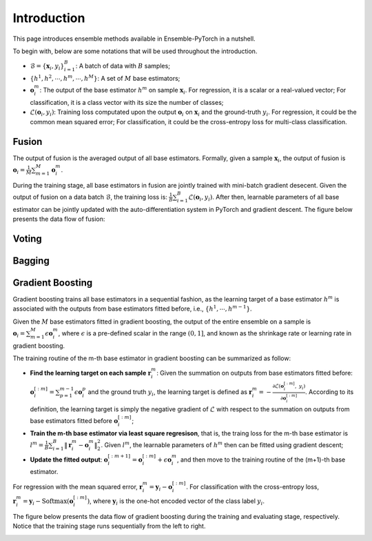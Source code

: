 Introduction
============

This page introduces ensemble methods available in Ensemble-PyTorch in a nutshell.

To begin with, below are some notations that will be used throughout the introduction.

- :math:`\mathcal{B} = \{\mathbf{x}_i, y_i\}_{i=1}^B`: A batch of data with :math:`B` samples;
- :math:`\{h^1, h^2, \cdots, h^m, \cdots, h^M\}`: A set of :math:`M` base estimators;
- :math:`\mathbf{o}_i^m`: The output of the base estimator :math:`h^m` on sample :math:`\mathbf{x}_i`. For regression, it is a scalar or a real-valued vector; For classification, it is a class vector with its size the number of classes;
- :math:`\mathcal{L}(\mathbf{o}_i, y_i)`: Training loss computated upon the output :math:`\mathbf{o}_i` on :math:`\mathbf{x}_i` and the ground-truth :math:`y_i`. For regression, it could be the common mean squared error; For classification, it could be the cross-entropy loss for multi-class classification.

Fusion
------

The output of fusion is the averaged output of all base estimators. Formally, given a sample :math:`\mathbf{x}_i`, the output of fusion is :math:`\mathbf{o}_i = \frac{1}{M} \sum_{m=1}^M \mathbf{o}_i^m`.

During the training stage, all base estimators in fusion are jointly trained with mini-batch gradient desecent. Given the output of fusion on a data batch :math:`\mathcal{B}`, the training loss is: :math:`\frac{1}{B} \sum_{i=1}^B \mathcal{L}(\mathbf{o}_i, y_i)`. After then, learnable parameters of all base estimator can be jointly updated with the auto-differentiation system in PyTorch and gradient descent. The figure below presents the data flow of fusion:

.. image:: ./_images/fusion.png
   :align: center
   :width: 200

Voting
------

Bagging
-------

Gradient Boosting
-----------------

Gradient boosting trains all base estimators in a sequential fashion, as the learning target of a base estimator :math:`h^m` is associated with the outputs from base estimators fitted before, i.e., :math:`\{h^1, \cdots, h^{m-1}\}`.

Given the :math:`M` base estimators fitted in gradient boosting, the output of the entire ensemble on a sample is :math:`\mathbf{o}_i = \sum_{m=1}^M \epsilon \mathbf{o}_i^m`, where :math:`\epsilon` is a pre-defined scalar in the range :math:`(0, 1]`, and known as the shrinkage rate or learning rate in gradient boosting.

The training routine of the m-th base estimator in gradient boosting can be summarized as follow:

- **Find the learning target on each sample** :math:`\mathbf{r}_i^m`: Given the summation on outputs from base estimators fitted before: :math:`\mathbf{o}_i^{[:m]}=\sum_{p=1}^{m-1} \epsilon \mathbf{o}_i^p` and the ground truth :math:`y_i`, the learning target is defined as :math:`\mathbf{r}_i^m = - \frac{\partial \mathcal{L}(\mathbf{o}_i^{[:m]},\ y_i)}{\partial \mathbf{o}_i^{[:m]}}`. According to its definition, the learning target is simply the negative gradient of :math:`\mathcal{L}` with respect to the summation on outputs from base estimators fitted before :math:`\mathbf{o}_i^{[:m]}`;
- **Train the m-th base estimator via least square regresison**, that is, the traing loss for the m-th base estimator is :math:`l^m = \frac{1}{B} \sum_{i=1}^B \|\mathbf{r}_i^m - \mathbf{o}_i^m\|_2^2`. Given :math:`l^m`, the learnable parameters of :math:`h^m` then can be fitted using gradient descent;
- **Update the fitted output**: :math:`\mathbf{o}_i^{[:m+1]} = \mathbf{o}_i^{[:m]} + \epsilon \mathbf{o}_i^m`, and then move to the training routine of the (m+1)-th base estimator.

For regression with the mean squared error, :math:`\mathbf{r}_i^m = \mathbf{y}_i - \mathbf{o}_i^{[:m]}`. For classification with the cross-entropy loss, :math:`\mathbf{r}_i^m = \mathbf{y}_i - \text{Softmax}(\mathbf{o}_i^{[:m]})`, where :math:`\mathbf{y}_i` is the one-hot encoded vector of the class label :math:`y_i`.

The figure below presents the data flow of gradient boosting during the training and evaluating stage, respectively. Notice that the training stage runs sequentially from the left to right.

.. image:: ./_images/gradient_boosting.png
   :align: center
   :width: 500